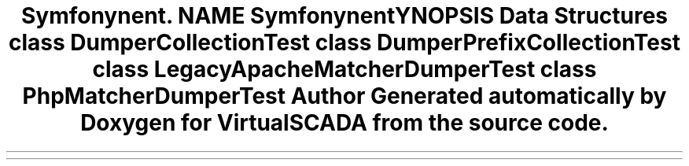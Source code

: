 .TH "Symfony\Component\Routing\Tests\Matcher\Dumper" 3 "Tue Apr 14 2015" "Version 1.0" "VirtualSCADA" \" -*- nroff -*-
.ad l
.nh
.SH NAME
Symfony\Component\Routing\Tests\Matcher\Dumper \- 
.SH SYNOPSIS
.br
.PP
.SS "Data Structures"

.in +1c
.ti -1c
.RI "class \fBDumperCollectionTest\fP"
.br
.ti -1c
.RI "class \fBDumperPrefixCollectionTest\fP"
.br
.ti -1c
.RI "class \fBLegacyApacheMatcherDumperTest\fP"
.br
.ti -1c
.RI "class \fBPhpMatcherDumperTest\fP"
.br
.in -1c
.SH "Author"
.PP 
Generated automatically by Doxygen for VirtualSCADA from the source code\&.
